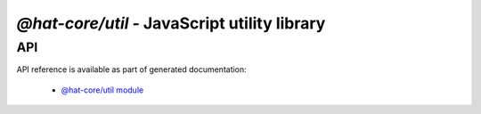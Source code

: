 `@hat-core/util` - JavaScript utility library
=============================================

API
---

API reference is available as part of generated documentation:

    * `@hat-core/util module <../../jshat/module-@hat-core_util.html>`_
